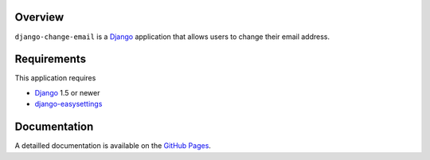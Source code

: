 .. _overview:

Overview
========

``django-change-email`` is a `Django`_ application that allows users to change
their email address.

.. _requirements:

Requirements
=============

This application requires

* `Django`_ 1.5 or newer
* `django-easysettings`_

.. _documentation:

Documentation
=============

A detailled documentation is available on the  `GitHub Pages`_.

.. _`GitHub Pages`: http://tarak.github.com/django-change-email
.. _`Django`: https://www.djangoproject.com/
.. _`django-easysettings`: https://github.com/SmileyChris/django-easysettings

